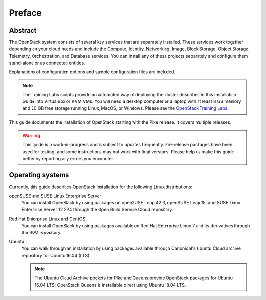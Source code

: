 =========
 Preface
=========

Abstract
~~~~~~~~

The OpenStack system consists of several key services that are separately
installed. These services work together depending on your cloud
needs and include the Compute, Identity, Networking, Image, Block Storage,
Object Storage, Telemetry, Orchestration, and Database services. You
can install any of these projects separately and configure them stand-alone
or as connected entities.

Explanations of configuration options and sample configuration files
are included.

.. note::

   The Training Labs scripts provide an automated way of deploying the
   cluster described in this Installation Guide into VirtualBox or KVM
   VMs. You will need a desktop computer or a laptop with at least 8
   GB memory and 20 GB free storage running Linux, MacOS, or Windows.
   Please see the
   `OpenStack Training Labs <https://docs.openstack.org/training_labs/>`_.

This guide documents the installation of OpenStack starting with the
Pike release. It covers multiple releases.

.. warning::

   This guide is a work-in-progress and is subject to updates frequently.
   Pre-release packages have been used for testing, and some instructions
   may not work with final versions. Please help us make this guide better
   by reporting any errors you encounter.

Operating systems
~~~~~~~~~~~~~~~~~

Currently, this guide describes OpenStack installation for the following
Linux distributions:

openSUSE and SUSE Linux Enterprise Server
  You can install OpenStack by using packages on openSUSE Leap 42.3, openSUSE
  Leap 15, and SUSE Linux Enterprise Server 12 SP4 through the Open Build
  Service Cloud repository.

Red Hat Enterprise Linux and CentOS
  You can install OpenStack by using packages available on Red Hat
  Enterprise Linux 7 and its derivatives through the RDO repository.

Ubuntu
  You can walk through an installation by using packages available through
  Canonical's Ubuntu Cloud archive repository for Ubuntu 16.04 (LTS).

  .. note::

     The Ubuntu Cloud Archive pockets for Pike and Queens provide
     OpenStack packages for Ubuntu 16.04 LTS; OpenStack Queens is
     installable direct using Ubuntu 18.04 LTS.
